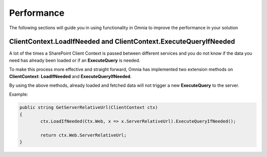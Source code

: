 Performance
============================

The following sections will guide you in using functionality in Omnia to improve the performance in your solution

ClientContext.LoadIfNeeded and ClientContext.ExecuteQueryIfNeeded
####

A lot of the times a SharePoint Client Context is passed  between different services and you do not know if the data you need has already been loaded or if an **ExecuteQuery** is needed.

To make this process more effective and straight forward, Omnia has implemented two extension methods on **ClientContext**: **LoadIfNeeded** and **ExecuteQueryIfNeeded**.

By using the above methods, already loaded and fetched data will not trigger a new **ExecuteQuery** to the server.

Example:

.. code-block:: c#

	public string GetServerRelativeUrl(ClientContext ctx)
	{
		ctx.LoadIfNeeded(Ctx.Web, x => x.ServerRelativeUrl).ExecuteQueryIfNeeded();
		
		return ctx.Web.ServerRelativeUrl;
	}